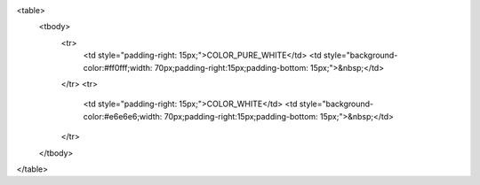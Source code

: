 <table>
        <tbody>
		<tr>
			<td style="padding-right: 15px;">COLOR_PURE_WHITE</td>
			<td style="background-color:#ff0fff;width: 70px;padding-right:15px;padding-bottom: 15px;">&nbsp;</td>
		</tr>
		<tr>
			<td style="padding-right: 15px;">COLOR_WHITE</td>
			<td style="background-color:#e6e6e6;width: 70px;padding-right:15px;padding-bottom: 15px;">&nbsp;</td>
		</tr>
	</tbody>
</table>
